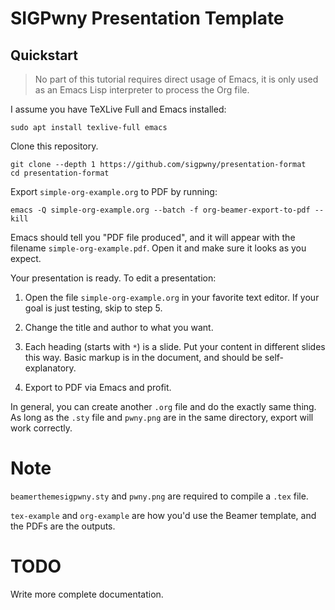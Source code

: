 * SIGPwny Presentation Template

** Quickstart

   #+begin_quote
   No part of this tutorial requires direct usage of Emacs, it is only
   used as an Emacs Lisp interpreter to process the Org file.
   #+end_quote

   I assume you have TeXLive Full and Emacs installed:
   #+BEGIN_SRC
   sudo apt install texlive-full emacs
   #+END_SRC


Clone this repository.
#+BEGIN_SRC
git clone --depth 1 https://github.com/sigpwny/presentation-format
cd presentation-format
#+END_SRC

Export =simple-org-example.org= to PDF by running:
#+BEGIN_SRC
emacs -Q simple-org-example.org --batch -f org-beamer-export-to-pdf --kill
#+END_SRC
Emacs should tell you "PDF file produced", and it will appear with the
filename =simple-org-example.pdf=. Open it and make sure it
looks as you expect.

Your presentation is ready. To edit a presentation:

1. Open the file =simple-org-example.org= in your favorite text
   editor. If your goal is just testing, skip to step 5.

2. Change the title and author to what you want.

3. Each heading (starts with =*=) is a slide. Put your content
   in different slides this way. Basic markup is in the document,
   and should be self-explanatory.

4. Export to PDF via Emacs and profit.

In general, you can create another =.org= file and do the exactly
same thing. As long as the =.sty= file and =pwny.png= are in the
same directory, export will work correctly.

* Note
=beamerthemesigpwny.sty= and =pwny.png= are required to compile a =.tex=
file.

=tex-example= and =org-example= are how you'd use the Beamer template,
and the PDFs are the outputs.

* TODO
Write more complete documentation.
